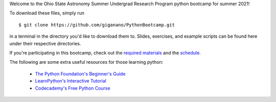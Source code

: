 
Welcome to the Ohio State Astronomy Summer Undergrad Research Program python 
bootcamp for summer 2021! 

To download these files, simply run 

:: 

	$ git clone https://github.com/giganano/PythonBootcamp.git 

in a terminal in the directory you'd like to download them to. Slides, 
exercises, and example scripts can be found here under their respective 
directories. 

If you're participating in this bootcamp, check out the `required materials`__ 
and the schedule_. 

__ materials_ 
.. _materials: https://github.com/giganano/PythonBootcamp/blob/main/TOOLS.rst.txt
.. _schedule: https://github.com/giganano/PythonBootcamp/blob/main/SCHEDULE.rst.txt 


The following are some extra useful resources for those learning python: 

	- `The Python Foundation's Beginner's Guide`__ 
	- `LearnPython's Interactive Tutorial`__ 
	- `Codecademy's Free Python Course`__ 


__ python_beginners_ 
__ learnpython_ 
__ codeacademy_ 
.. _python_beginners: https://www.python.org/about/gettingstarted/
.. _learnpython: https://www.learnpython.org/
.. _codeacademy: https://www.codecademy.com/learn/learn-python-3
